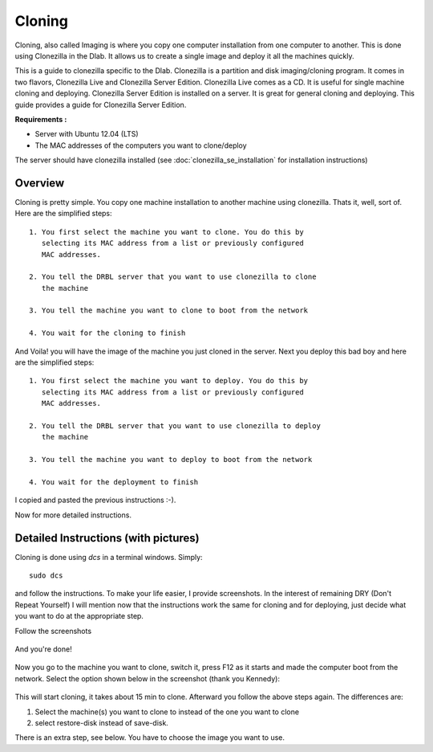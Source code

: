 Cloning
-------

Cloning, also called Imaging is where you copy one computer
installation from one computer to another. This is done using
Clonezilla in the Dlab. It allows us to create a single image and
deploy it all the machines quickly.

This is a guide to clonezilla specific to the Dlab. Clonezilla is a
partition and disk imaging/cloning program. It comes in two flavors,
Clonezilla Live and Clonezilla Server Edition. Clonezilla Live comes
as a CD. It is useful for single machine cloning and deploying.
Clonezilla Server Edition is installed on a server. It is great for
general cloning and deploying. This guide provides a guide for
Clonezilla Server Edition.

**Requirements :**

- Server with Ubuntu 12.04 (LTS)
- The MAC addresses of the computers you want to clone/deploy

The server should have clonezilla installed (see
:doc:`clonezilla_se_installation` for installation instructions)


Overview
~~~~~~~~

Cloning is pretty simple. You copy one machine installation to another
machine using clonezilla. Thats it, well, sort of. Here are the
simplified steps::

  1. You first select the machine you want to clone. You do this by
     selecting its MAC address from a list or previously configured
     MAC addresses.

  2. You tell the DRBL server that you want to use clonezilla to clone
     the machine

  3. You tell the machine you want to clone to boot from the network

  4. You wait for the cloning to finish

And Voila! you will have the image of the machine you just cloned in
the server.
Next you deploy this bad boy and here are the simplified steps::

  1. You first select the machine you want to deploy. You do this by
     selecting its MAC address from a list or previously configured
     MAC addresses.

  2. You tell the DRBL server that you want to use clonezilla to deploy
     the machine

  3. You tell the machine you want to deploy to boot from the network

  4. You wait for the deployment to finish

I copied and pasted the previous instructions :-).

Now for more detailed instructions.

Detailed Instructions (with pictures)
~~~~~~~~~~~~~~~~~~~~~~~~~~~~~~~~~~~~~
Cloning is done using `dcs` in a terminal windows. Simply::

  sudo dcs

and follow the instructions. To make your life easier, I provide
screenshots. In the interest of remaining DRY (Don't Repeat Yourself)
I will mention now that the instructions work the same for cloning and
for deploying, just decide what you want to do at the appropriate step.

Follow the screenshots

   .. image:: screenshots/cloning/1.png
              :width: 500 px
              :align: center

   .. image:: screenshots/cloning/2.png
              :width: 500 px
              :align: center

   .. image:: screenshots/cloning/3.png
              :width: 500 px
              :align: center

   .. image:: screenshots/cloning/4.png
              :width: 500 px
              :align: center

   .. image:: screenshots/cloning/5.png
              :width: 500 px
              :align: center

   .. image:: screenshots/cloning/6.png
              :width: 500 px
              :align: center

   .. image:: screenshots/cloning/7.png
              :width: 500 px
              :align: center

   .. image:: screenshots/cloning/8.png
              :width: 500 px
              :align: center

   .. image:: screenshots/cloning/9.png
              :width: 500 px
              :align: center

   .. image:: screenshots/cloning/10.png
              :width: 500 px
              :align: center

   .. image:: screenshots/cloning/11.png
              :width: 500 px
              :align: center

   .. image:: screenshots/cloning/12.png
              :width: 500 px
              :align: center

   .. image:: screenshots/cloning/13.png
              :width: 500 px
              :align: center

And you're done!

   .. image:: screenshots/cloning/14.png
              :width: 500 px
              :align: center

Now you go to the machine you want to clone, switch it, press F12 as
it starts and made the computer boot from the network.
Select the option shown below in the screenshot (thank you Kennedy):

   .. image:: screenshots/boot_from_network.jpg
              :width: 500 px
              :align: center

This will start cloning, it takes about 15 min to clone. Afterward you
follow the above steps again. The differences are:

#. Select the machine(s) you want to clone to instead of the one you
   want to clone
#. select restore-disk instead of save-disk.

There is an extra step, see below. You have to choose the image you
want to use.
